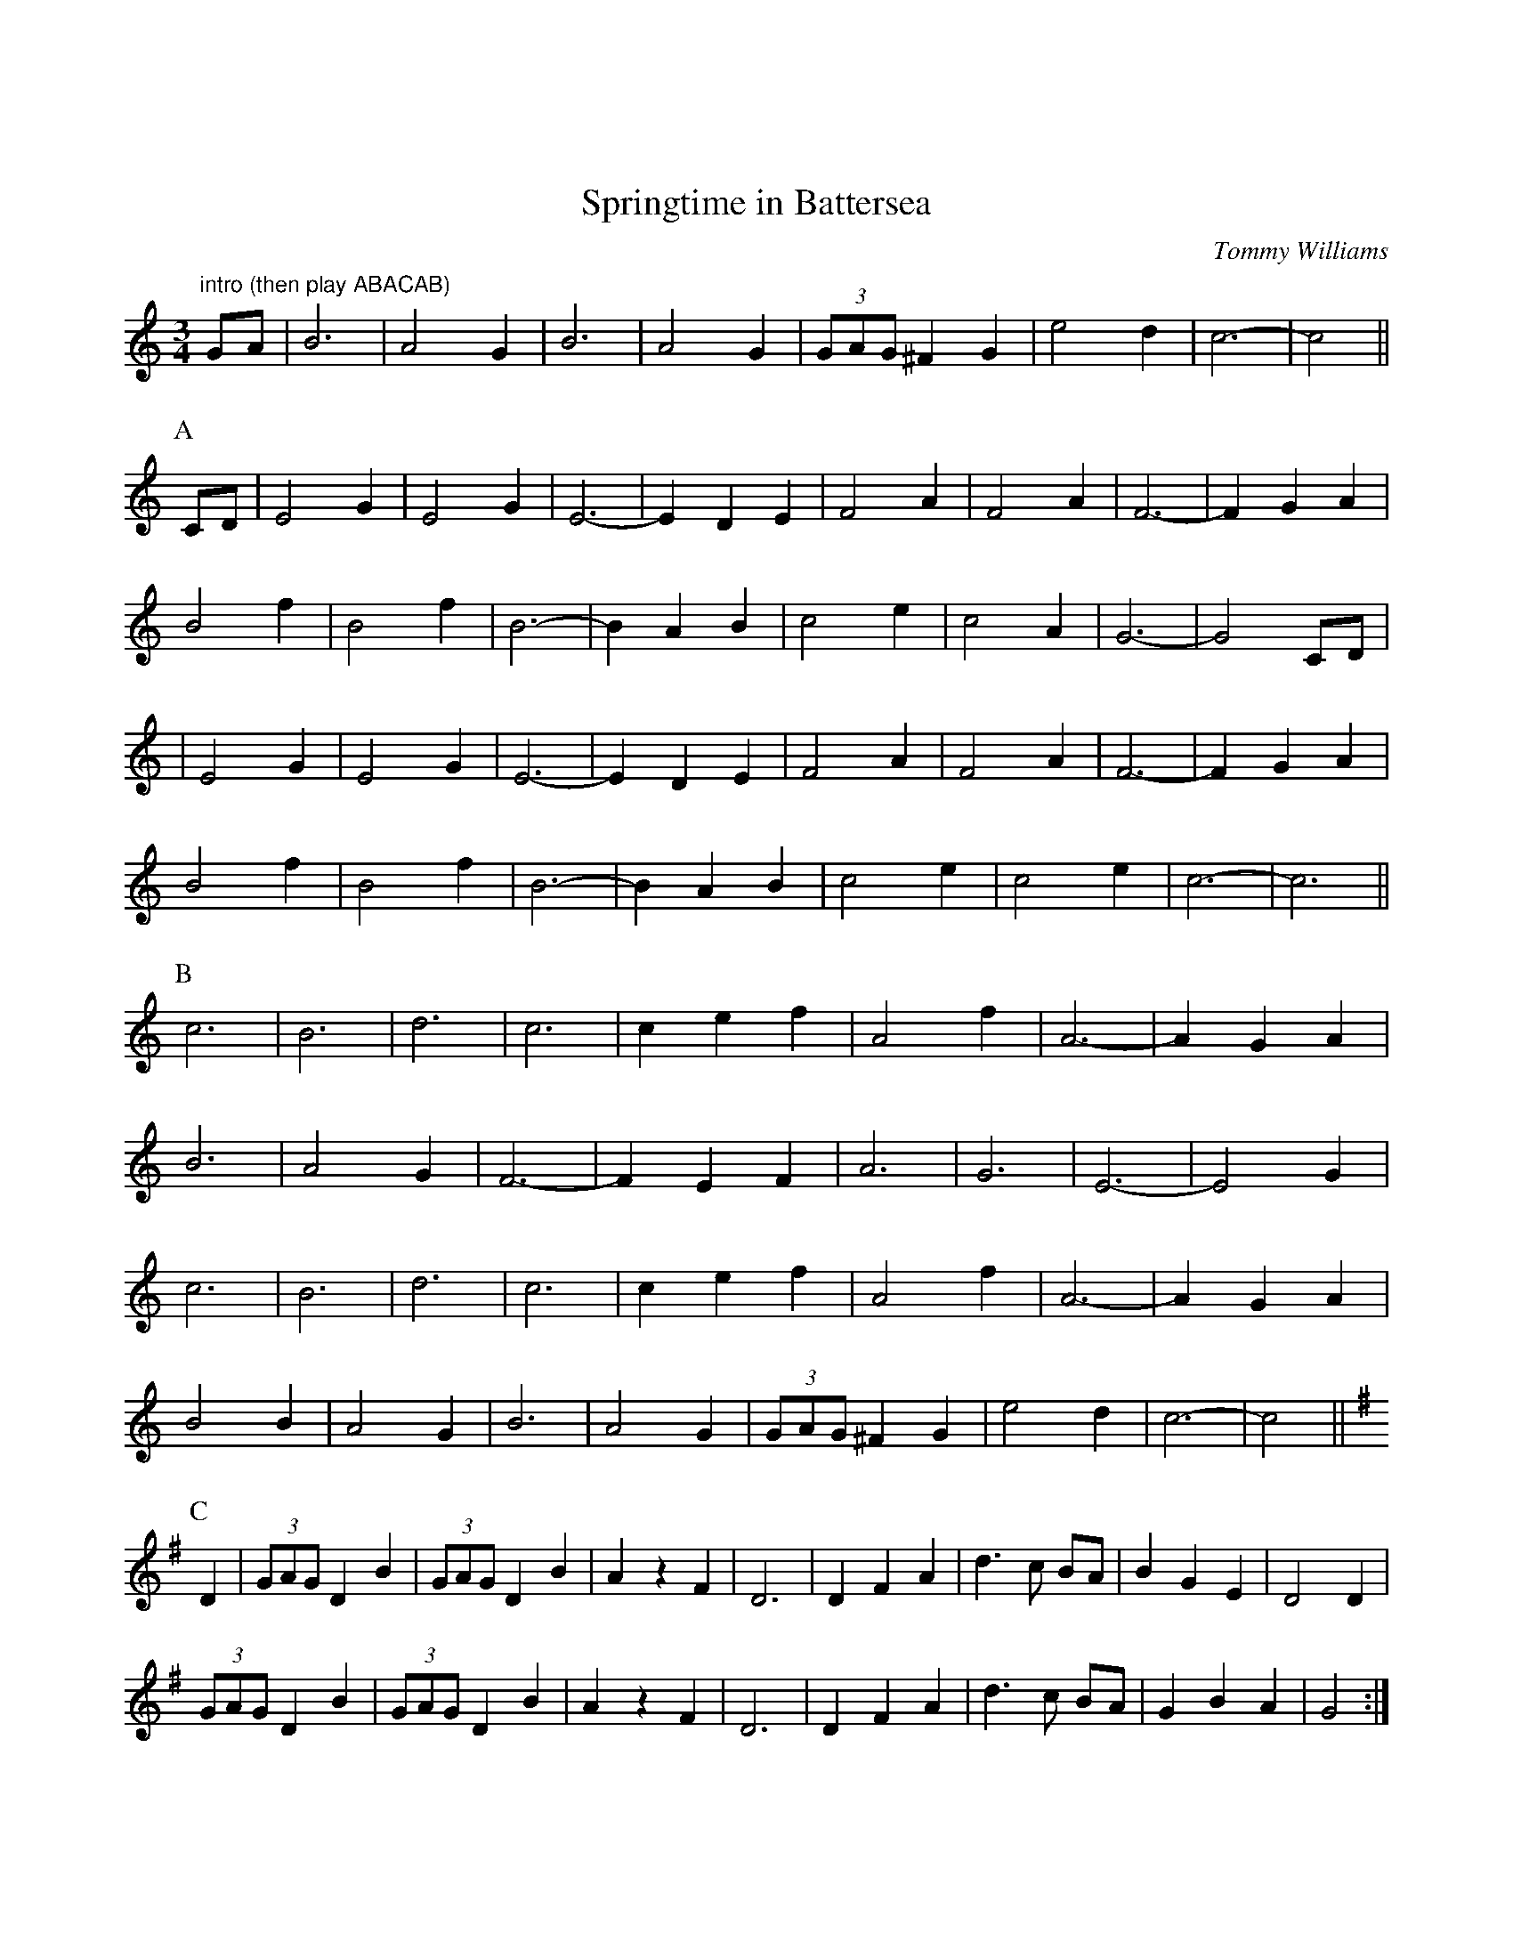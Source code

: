 X:01
X:0
T:Springtime in Battersea
C:Tommy Williams
Z:Anahata <anahata:treewind.co.uk> tradtunes 2002-3-13
D:Eponymous Free Reed album of interview and music from Tommy Williams
M:3/4
K:C
"intro (then play ABACAB)"
GA | B6 | A4 G2 | B6 | A4 G2 | (3GAG ^F2 G2 | e4 d2 | c6- | c4 ||
P:A
CD | E4 G2 | E4 G2 | E6- | E2D2E2 | F4 A2 | F4 A2 | F6- | F2 G2 A2 |
B4 f2 | B4 f2 | B6- | B2 A2 B2 | c4 e2 | c4 A2 | G6- | G4 CD |
| E4 G2 | E4 G2 | E6- | E2D2E2 | F4 A2 | F4 A2 | F6- | F2 G2 A2 |
B4 f2 | B4 f2 | B6- | B2 A2 B2 | c4 e2 | c4 e2 | c6- | c6 ||
P:B
c6 | B6 | d6 | c6 | c2 e2 f2 | A4 f2 | A6- | A2 G2 A2 |
B6 | A4 G2 | F6- | F2 E2 F2 | A6 | G6 | E6- | E4 G2 |
c6 | B6 | d6 | c6 | c2 e2 f2 | A4 f2 | A6- | A2 G2 A2 |
B4 B2 | A4 G2 | B6 | A4 G2 | (3GAG ^F2 G2 | e4 d2 | c6- | c4 ||
P:C
K:G
D2 | (3GAG D2B2 | (3GAG D2 B2 | A2 z2 F2 | D6 | D2 F2 A2 | d3c BA |\
B2 G2 E2 | D4 D2 |
(3GAG D2B2 | (3GAG D2 B2 | A2 z2 F2 | D6 | D2 F2 A2 | d3c BA |\
G2 B2 A2 | G4 :|
